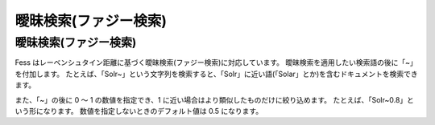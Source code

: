 ======================
曖昧検索(ファジー検索)
======================

曖昧検索(ファジー検索)
======================

Fess
はレーベンシュタイン距離に基づく曖昧検索(ファジー検索)に対応しています。
曖昧検索を適用したい検索語の後に「~」を付加します。
たとえば、「Solr~」という文字列を検索すると、「Solr」に近い語(「Solar」とか)を含むドキュメントを検索できます。

また、「~」の後に 0 ～ 1 の数値を指定でき、1
に近い場合はより類似したものだけに絞り込めます。
たとえば、「Solr~0.8」という形になります。
数値を指定しないときのデフォルト値は 0.5 になります。
